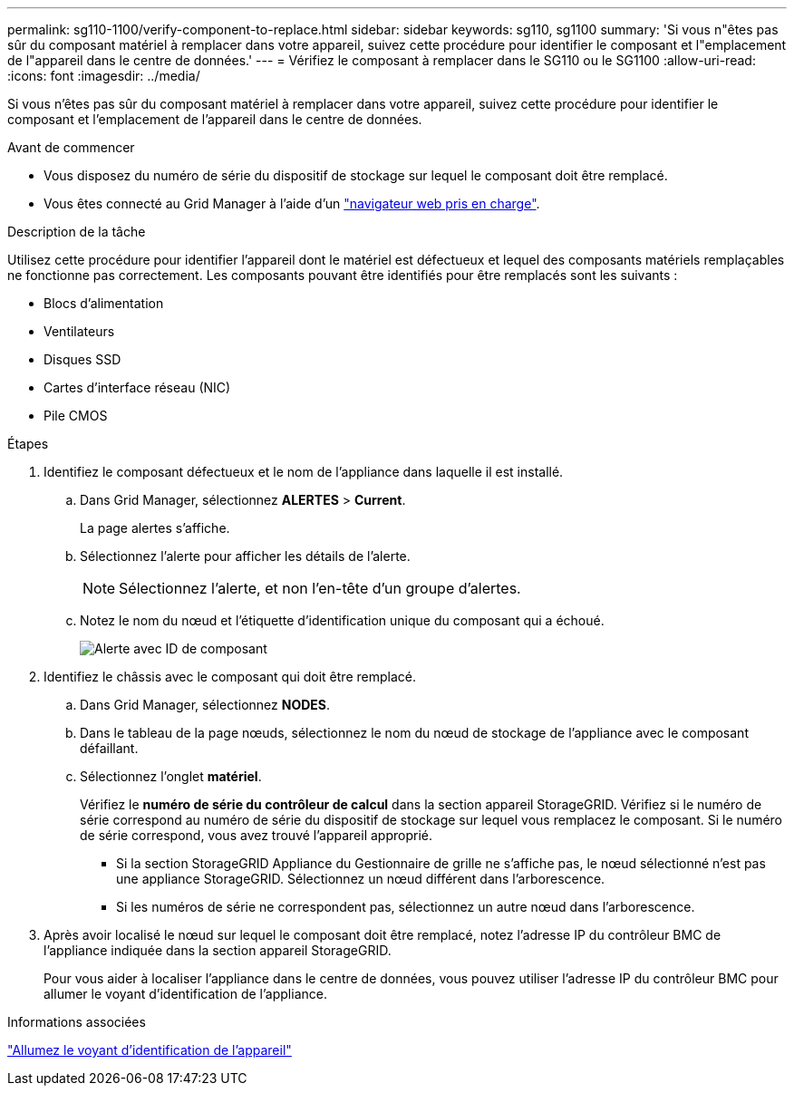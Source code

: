 ---
permalink: sg110-1100/verify-component-to-replace.html 
sidebar: sidebar 
keywords: sg110, sg1100 
summary: 'Si vous n"êtes pas sûr du composant matériel à remplacer dans votre appareil, suivez cette procédure pour identifier le composant et l"emplacement de l"appareil dans le centre de données.' 
---
= Vérifiez le composant à remplacer dans le SG110 ou le SG1100
:allow-uri-read: 
:icons: font
:imagesdir: ../media/


[role="lead"]
Si vous n'êtes pas sûr du composant matériel à remplacer dans votre appareil, suivez cette procédure pour identifier le composant et l'emplacement de l'appareil dans le centre de données.

.Avant de commencer
* Vous disposez du numéro de série du dispositif de stockage sur lequel le composant doit être remplacé.
* Vous êtes connecté au Grid Manager à l'aide d'un https://docs.netapp.com/us-en/storagegrid-118/admin/web-browser-requirements.html["navigateur web pris en charge"^].


.Description de la tâche
Utilisez cette procédure pour identifier l'appareil dont le matériel est défectueux et lequel des composants matériels remplaçables ne fonctionne pas correctement. Les composants pouvant être identifiés pour être remplacés sont les suivants :

* Blocs d'alimentation
* Ventilateurs
* Disques SSD
* Cartes d'interface réseau (NIC)
* Pile CMOS


.Étapes
. Identifiez le composant défectueux et le nom de l'appliance dans laquelle il est installé.
+
.. Dans Grid Manager, sélectionnez *ALERTES* > *Current*.
+
La page alertes s'affiche.

.. Sélectionnez l'alerte pour afficher les détails de l'alerte.
+

NOTE: Sélectionnez l'alerte, et non l'en-tête d'un groupe d'alertes.

.. Notez le nom du nœud et l'étiquette d'identification unique du composant qui a échoué.
+
image::../media/nic-alert-sgf6112.jpg[Alerte avec ID de composant]



. Identifiez le châssis avec le composant qui doit être remplacé.
+
.. Dans Grid Manager, sélectionnez *NODES*.
.. Dans le tableau de la page nœuds, sélectionnez le nom du nœud de stockage de l'appliance avec le composant défaillant.
.. Sélectionnez l'onglet *matériel*.
+
Vérifiez le *numéro de série du contrôleur de calcul* dans la section appareil StorageGRID. Vérifiez si le numéro de série correspond au numéro de série du dispositif de stockage sur lequel vous remplacez le composant. Si le numéro de série correspond, vous avez trouvé l'appareil approprié.

+
*** Si la section StorageGRID Appliance du Gestionnaire de grille ne s'affiche pas, le nœud sélectionné n'est pas une appliance StorageGRID. Sélectionnez un nœud différent dans l'arborescence.
*** Si les numéros de série ne correspondent pas, sélectionnez un autre nœud dans l'arborescence.




. Après avoir localisé le nœud sur lequel le composant doit être remplacé, notez l'adresse IP du contrôleur BMC de l'appliance indiquée dans la section appareil StorageGRID.
+
Pour vous aider à localiser l'appliance dans le centre de données, vous pouvez utiliser l'adresse IP du contrôleur BMC pour allumer le voyant d'identification de l'appliance.



.Informations associées
link:turning-sg110-and-sg1100-identify-led-on-and-off.html["Allumez le voyant d'identification de l'appareil"]
